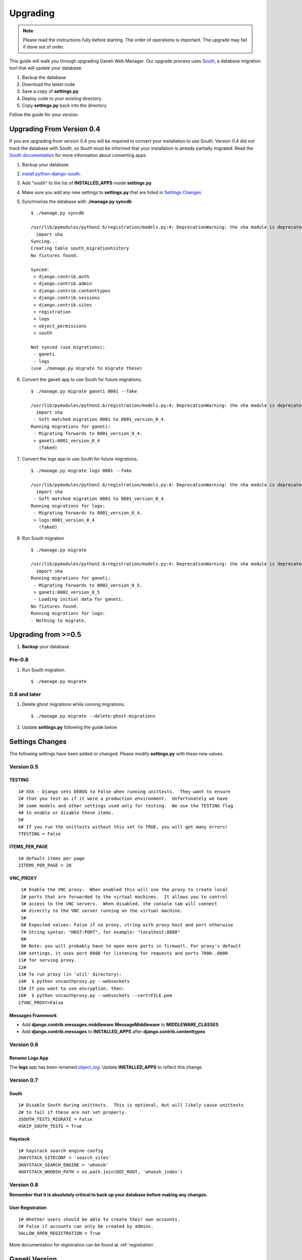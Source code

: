 .. _upgrading:

Upgrading
=========

.. Note:: Please read the instructions fully before starting. The order of 
          operations is important. The upgrade may fail if done out of order.

This guide will walk you through upgrading Ganeti Web Manager. Our
upgrade process uses
`South <http://south.aeracode.org/docs/>`_, a database
migration tool that will update your database.

#. Backup the database
#. Download the latest code
#. Save a copy of **settings.py**
#. Deploy code to your existing directory
#. Copy **settings.py** back into the directory

Follow the guide for your version.

Upgrading From Version 0.4
--------------------------

If you are upgrading from version 0.4 you will be required to convert
your installation to use South. Version 0.4 did not track the database
with South, so South must be informed that your installation is already
partially migrated. Read the `South
documentation <http://south.aeracode.org/docs/convertinganapp.html#converting-other-installations-and-servers>`_
for more information about converting apps.

#. Backup your database
#. `install
   python-django-south <http://south.aeracode.org/docs/installation.html>`_.
#. Add "south" to the list of **INSTALLED\_APPS** inside **settings.py**
#. Make sure you add any new settings to **settings.py** that are listed
   in `Settings Changes`_ 
#. Synchronize the database with **./manage.py syncdb**
   ::

       $ ./manage.py syncdb

       /usr/lib/pymodules/python2.6/registration/models.py:4: DeprecationWarning: the sha module is deprecated; use the hashlib module instead
         import sha
       Syncing...
       Creating table south_migrationhistory
       No fixtures found.

       Synced:
        > django.contrib.auth
        > django.contrib.admin
        > django.contrib.contenttypes
        > django.contrib.sessions
        > django.contrib.sites
        > registration
        > logs
        > object_permissions
        > south

       Not synced (use migrations):
        - ganeti
        - logs
       (use ./manage.py migrate to migrate these)

#. Convert the ganeti app to use South for future migrations.
   ::

       $ ./manage.py migrate ganeti 0001 --fake

       /usr/lib/pymodules/python2.6/registration/models.py:4: DeprecationWarning: the sha module is deprecated; use the hashlib module instead
         import sha
        - Soft matched migration 0001 to 0001_version_0_4.
       Running migrations for ganeti:
        - Migrating forwards to 0001_version_0_4.
        > ganeti:0001_version_0_4
          (faked)

#. Convert the logs app to use South for future migrations.
   ::

       $ ./manage.py migrate logs 0001 --fake

       /usr/lib/pymodules/python2.6/registration/models.py:4: DeprecationWarning: the sha module is deprecated; use the hashlib module instead
         import sha
        - Soft matched migration 0001 to 0001_version_0_4.
       Running migrations for logs:
        - Migrating forwards to 0001_version_0_4.
        > logs:0001_version_0_4
          (faked)

#. Run South migration
   ::

       $ ./manage.py migrate

       /usr/lib/pymodules/python2.6/registration/models.py:4: DeprecationWarning: the sha module is deprecated; use the hashlib module instead
         import sha
       Running migrations for ganeti:
        - Migrating forwards to 0002_version_0_5.
        > ganeti:0002_version_0_5
        - Loading initial data for ganeti.
       No fixtures found.
       Running migrations for logs:
       - Nothing to migrate.

Upgrading from >=0.5
--------------------

#. **Backup** your database

Pre-0.8
~~~~~~~

#. Run South migration.
   ::

       $ ./manage.py migrate

0.8 and later
~~~~~~~~~~~~~

#. Delete ghost migrations while running migrations.
   ::

       $ ./manage.py migrate --delete-ghost-migrations

#. Update **settings.py** following the guide below

Settings Changes
----------------

The following settings have been added or changed. Please modify
**settings.py** with these new values.

Version 0.5
~~~~~~~~~~~

TESTING
^^^^^^^

::

    1# XXX - Django sets DEBUG to False when running unittests.  They want to ensure
    2# that you test as if it were a production environment.  Unfortunately we have
    3# some models and other settings used only for testing.  We use the TESTING flag
    4# to enable or disable these items.
    5#
    6# If you run the unittests without this set to TRUE, you will get many errors!
    7TESTING = False

ITEMS\_PER\_PAGE
^^^^^^^^^^^^^^^^

::

    1# default items per page
    2ITEMS_PER_PAGE = 20

VNC\_PROXY
^^^^^^^^^^

::

     1# Enable the VNC proxy.  When enabled this will use the proxy to create local
     2# ports that are forwarded to the virtual machines.  It allows you to control
     3# access to the VNC servers.  When disabled, the console tab will connect 
     4# directly to the VNC server running on the virtual machine.
     5#
     6# Expected values: False if no proxy, string with proxy host and port otherwise
     7# String syntax: "HOST:PORT", for example: "localhost:8888" 
     8#
     9# Note: you will probably have to open more ports in firewall. For proxy's default
    10# settings, it uses port 8888 for listening for requests and ports 7000..8000
    11# for serving proxy.
    12#
    13# To run proxy (in 'util' directory):
    14#  $ python vncauthproxy.py --websockets
    15# If you want to use encryption, then:
    16#  $ python vncauthproxy.py --websockets --cert=FILE.pem
    17VNC_PROXY=False

Messages Framework
^^^^^^^^^^^^^^^^^^

-  Add **django.contrib.messages.middleware.MessageMiddleware** to
   **MIDDLEWARE\_CLASSES**
-  Add **django.contrib.messages** to **INSTALLED\_APPS** after
   **django.contrib.contenttypes**

Version 0.6
~~~~~~~~~~~

Rename Logs App
^^^^^^^^^^^^^^^

The **logs** app has been renamed
`object\_log <http://code.osuosl.org/projects/django-object-log>`_.
Update **INSTALLED\_APPS** to reflect this change.

Version 0.7
~~~~~~~~~~~

South
^^^^^

::

    1# Disable South during unittests.  This is optional, but will likely cause unittests
    2# to fail if these are not set properly.
    3SOUTH_TESTS_MIGRATE = False
    4SKIP_SOUTH_TESTS = True

Haystack
^^^^^^^^

::

    1# haystack search engine config
    2HAYSTACK_SITECONF = 'search_sites'
    3HAYSTACK_SEARCH_ENGINE = 'whoosh'
    4HAYSTACK_WHOOSH_PATH = os.path.join(DOC_ROOT, 'whoosh_index')

Version 0.8
~~~~~~~~~~~

**Remember that it is absolutely critical to back up your database
before making any changes.**

User Registration
^^^^^^^^^^^^^^^^^

::

    1# Whether users should be able to create their own accounts. 
    2# False if accounts can only be created by admins. 
    3ALLOW_OPEN_REGISTRATION = True

More documentation for registration can be found at :ref:`registration`.

Ganeti Version
--------------

Ganeti Web Manager version 0.8
~~~~~~~~~~~~~~~~~~~~~~~~~~~~~~

Users have experienced problems with Ganeti version 2.1, because it does
not support some of the new RAPI features available in version 0.8 of
Ganeti Web Manager. (see Issue `#8973 <http://code.osuosl.org/issues/8973>`_). To avoid these
problems, use GWM 0.8 with Ganeti version 2.4 or better.
